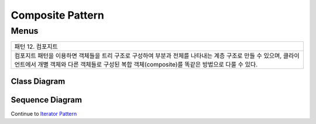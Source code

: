 
*****************
Composite Pattern
*****************

Menus
=====

+------------------------------------------------------------------------------+
|패턴 12. 컴포지트                                                             |
+------------------------------------------------------------------------------+
|컴포지트 패턴을 이용하면 객체들을 트리 구조로 구성하여 부분과 전체를 나타내는 |
|계층 구조로 만들 수 있으며, 클라이언트에서 개별 객체와 다른 객체들로 구성된   |
|복합 객체(composite)를 똑같은 방법으로 다룰 수 있다.                          |
+------------------------------------------------------------------------------+

.. image:: Composite.jpg
   :scale: 50 %
   :alt: GoF's Composite Pattern



Class Diagram
-------------

.. image:: Menus/Overview_of_Menus.jpg
   :scale: 50 %
   :alt: Class Diagram


Sequence Diagram
----------------

.. image:: Menus/SequenceDiagram1.jpg
   :scale: 50 %
   :alt: Sequence Diagram


 주의 : 컴포지트 패턴은 Component 에서 Leaf 와 Composite 를 위한 인터페이스를
 모두 포함하고 있기 때문에 하나의 클래스가 두 개의 역할을 맡게 되고 이것이 단일
 역할의 원칙을 위배하고 있다고 볼 수도 있다. 컴포지트 패턴은 실제로 **단일 역할의
 원칙** 을 위배하는 대신 투명성을 추구하는 패턴이다. 여기서의 투명성이란
 클라이언트 입장에서 복합객체와 잎 노드를 똑같은 Component 라는 인터페이스를 통해
 처리 하므로써 어떤 원소가 복합객체인지 잎 노드인지가 클라이언트 입장에서는
 투명하게 느껴지는 것이다.
 Component 클래스에는 두 종류의 기능이 들어있다 보니까 안전성이 다소 떨이지게
 된다. 클라이언트가 어떤 원소에 대해서는 무의미하거나 부적절한 작업을 처리하려고
 할 수 있기 때문이다. 하지만 이렇게 단일 역할의 원칙을 어기는 것은 일종의
 디자인상의 결정사항이다.(트레이드 오프가 있다는 뜻?) 다른 방향에서 디자인해서
 (즉, 단일 역할의 원칙에 따라서 디자인) 각 역할별로 클래스를 구분할 수도 있을
 것이다. 이렇게 하면 어떤 원소에 대해 부적절한 처리를 시도하려거나 하는 문제는
 없어질 것이다. 하지만 대신에 투명성이 떨어지게 되고 코드중에 조건문이나
 instanceof 연산자(자바에서) 같은 것들이 필요해 지게 된다.
 컴포지트 패턴은 또한 상황에 따라 원칙을 적절히 사용해야 한다는 것의 대표사례가
 되기도 한다. 디자인 패턴의 가이드라인을 따르는 것 보다 때로는 그에 위배되는
 방식으로 디자인하는 것이 필요하기도 하다.
 하지만 컴포지트 패턴의 잎 노드를 자식이 0개인 복합 객체라고 본다면 이런 해석과
 달리 볼 수도 있다! (단일 역할 원칙을 지키는 것이다!)

 print 메소드에서 사용된 반복자는 구성 요소의 각 항목에 대해 일을 처리하고
 구성요소가 Menu 인 경우에는 재귀적으로 print 를 호출해서 작업을 처리한다. 즉
 MenuComponent 내부에서 반복작업을 알아서 처리했다.(**내부 반복자**) 여기에
 **외부 반복자**를 사용하는 방식을 추가로 구현해 본 것이 아래의 코드이다. 외부
 반복자를 쓸 때는 반복중 현재 위치를 관리 해야한다. 그래야 클라이언트에서
 hasNext, next 를 호출해서 원하는 반복작업을 할 수 있기 때문이다. 이 경우에는
 스택을 써서 재귀적인 구조에서의 복합객체에서의 현재 위치를 관리할 수 있다. (쫌
 복잡하군하..)

 여기에 자바코드는 C++ 버전은 없는 건가..

 널반복자는 널객체 디자인 패턴이 적용된 사례가 된다. 그리고 printBegetarianMenu
 메소드에서 try/catch 구조를 사용한 것은 Menu 와 MenuItem을 똑같이 다룸으로써
 투명성을 높이기 위함이다.

 컴포지트 패턴의 가장 큰 장점은 클라이언트를 단순화 시킬 수 있다는 것이다.
 클라이언트는 복합객체를 사용하고 있는지 잎 객체를 사용하고 있는지에 대해서 전혀
 신경쓰지 않아도 된다. 올바른 객체에 대해 올바른 연산을 적용하고 있는지 확인하기
 위해 if 문을 지저분하게 여기저기 사용하지 않아도 된다. 그리고 하나의 메소드를
 호출하면 전체 구조에 대해서 반복해서 작업을 처리할 수도 있다.

 안드로이드의 오픈코어의 테스트 코드에 바로 컴포지트 패턴이 적용되 있다. 자동으로
 수많은 테스트 케이스의 테스트를 수행할 수 있도록 수많은 테스트 케이스들이
 복합객체를 구성한다. 테스트는 일정 범위만 수행할 수도 있고 특정 테스트 항목만 할
 수도 있으며 전체를 테스트할 수도 있다. 컴포지트 패턴이 GUI 외에 적용된 모범
 사례이다.

Continue to `Iterator Pattern <../Iterator>`_

